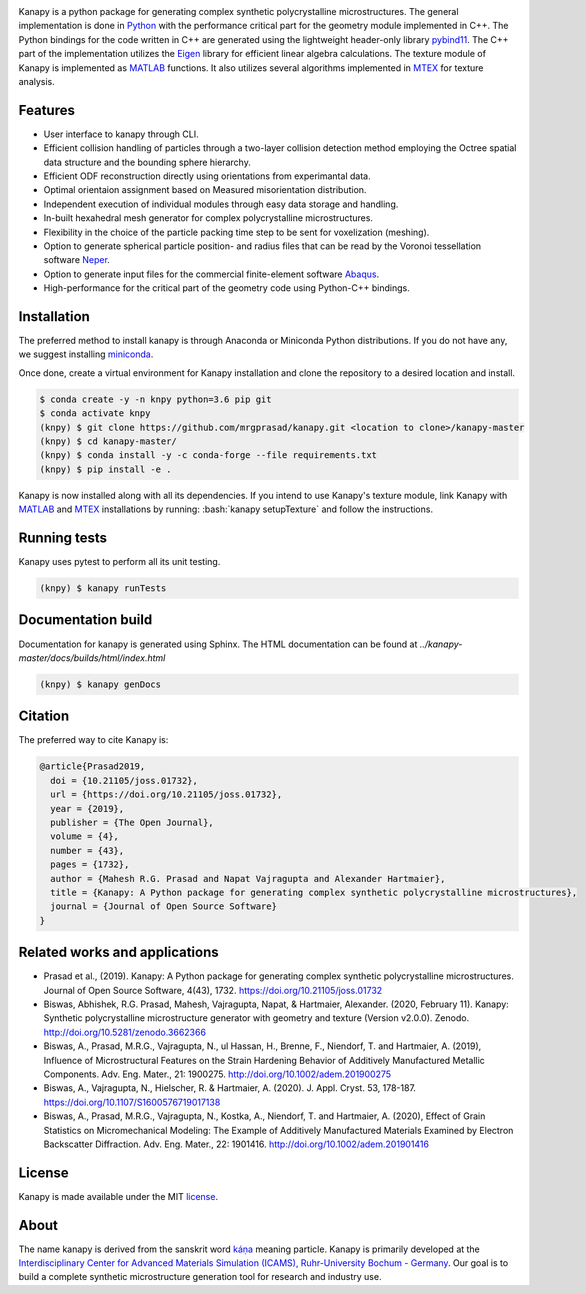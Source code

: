 .. highlight:: shell

.. image:: https://joss.theoj.org/papers/10.21105/joss.01732/status.svg
   :target: https://doi.org/10.21105/joss.01732

.. image:: https://zenodo.org/badge/DOI/10.5281/zenodo.3662366.svg
   :target: https://doi.org/10.5281/zenodo.3662366
   
.. image:: https://img.shields.io/badge/Platform-Linux%2C%20MacOS%2C%20Windows-critical
   
.. image:: https://img.shields.io/travis/mrgprasad/kanapy.svg
    :target: https://travis-ci.org/mrgprasad/kanapy

.. image:: https://codecov.io/gh/mrgprasad/kanapy/branch/master/graph/badge.svg
    :target: https://codecov.io/gh/mrgprasad/kanapy
    
.. image:: https://img.shields.io/badge/License-MIT-blue.svg
   :target: https://opensource.org/licenses/MIT

.. image:: https://img.shields.io/github/v/release/mrgprasad/kanapy

Kanapy is a python package for generating complex synthetic polycrystalline microstructures. The general implementation is done in Python_ with the performance critical part for the geometry module implemented in C++. The Python bindings for the code written in C++ are generated using the lightweight header-only library pybind11_. The C++ part of the implementation utilizes the Eigen_ library for efficient linear algebra calculations. The texture module of Kanapy is implemented as MATLAB_ functions. It also utilizes several algorithms implemented in MTEX_ for texture analysis. 

.. _Python: http://www.python.org
.. _pybind11: https://pybind11.readthedocs.io/en/stable/
.. _Eigen: http://eigen.tuxfamily.org/index.php?title=Main_Page
.. _MATLAB: https://www.mathworks.com/products/matlab.html
.. _MTEX: https://mtex-toolbox.github.io/

.. figure:: /docs/figs/Kanapy_graphical_abstract.png
    :align: center
    
    
Features
--------
* User interface to kanapy through CLI.   
* Efficient collision handling of particles through a two-layer collision detection method employing the Octree spatial data structure and the bounding sphere hierarchy. 
* Efficient ODF reconstruction directly using orientations from experimantal data.
* Optimal orientaion assignment based on Measured misorientation distribution.
* Independent execution of individual modules through easy data storage and handling.
* In-built hexahedral mesh generator for complex polycrystalline microstructures.        
* Flexibility in the choice of the particle packing time step to be sent for voxelization (meshing).
* Option to generate spherical particle position- and radius files that can be read by the Voronoi tessellation software Neper_.
* Option to generate input files for the commercial finite-element software Abaqus_.    
* High-performance for the critical part of the geometry code using Python-C++ bindings.  

.. _Neper: http://neper.sourceforge.net/
.. _Abaqus: https://www.3ds.com/products-services/simulia/products/abaqus/

.. role:: bash(code)
   :language: bash
   
Installation
------------
The preferred method to install kanapy is through 
Anaconda or Miniconda Python distributions. If you do not have any, we suggest installing miniconda_. 

.. _miniconda: https://docs.conda.io/en/latest/miniconda.html

Once done, create a virtual environment for Kanapy installation and clone the repository to 
a desired location and install.

.. code-block:: console

    $ conda create -y -n knpy python=3.6 pip git
    $ conda activate knpy    
    (knpy) $ git clone https://github.com/mrgprasad/kanapy.git <location to clone>/kanapy-master
    (knpy) $ cd kanapy-master/
    (knpy) $ conda install -y -c conda-forge --file requirements.txt    
    (knpy) $ pip install -e .
    
    
Kanapy is now installed along with all its dependencies. If you intend to use Kanapy's 
texture module, link Kanapy with MATLAB_ and MTEX_ installations by 
running: :bash:`kanapy setupTexture` and follow the instructions.

.. _MATLAB: https://www.mathworks.com/products/matlab.html
.. _MTEX: https://mtex-toolbox.github.io/
            
Running tests
--------------
Kanapy uses pytest to perform all its unit testing.        
 
.. code-block:: console  
     
    (knpy) $ kanapy runTests          
    
            
Documentation build
-------------------
Documentation for kanapy is generated using Sphinx. The HTML documentation can be 
found at *../kanapy-master/docs/builds/html/index.html*

.. code-block:: console  
    
    (knpy) $ kanapy genDocs                    
        

Citation
---------
The preferred way to cite Kanapy is: 

.. code-block:: bibtex

  @article{Prasad2019,
    doi = {10.21105/joss.01732},
    url = {https://doi.org/10.21105/joss.01732},
    year = {2019},
    publisher = {The Open Journal},
    volume = {4},
    number = {43},
    pages = {1732},
    author = {Mahesh R.G. Prasad and Napat Vajragupta and Alexander Hartmaier},
    title = {Kanapy: A Python package for generating complex synthetic polycrystalline microstructures},
    journal = {Journal of Open Source Software}
  }


Related works and applications
------------------------------
* Prasad et al., (2019). Kanapy: A Python package for generating complex synthetic polycrystalline microstructures. Journal of Open Source Software, 4(43), 1732. https://doi.org/10.21105/joss.01732

* Biswas, Abhishek, R.G. Prasad, Mahesh, Vajragupta, Napat, & Hartmaier, Alexander. (2020, February 11). Kanapy: Synthetic polycrystalline microstructure generator with geometry and texture (Version v2.0.0). Zenodo. http://doi.org/10.5281/zenodo.3662366

* Biswas, A., Prasad, M.R.G., Vajragupta, N., ul Hassan, H., Brenne, F., Niendorf, T. and Hartmaier, A. (2019), Influence of Microstructural Features on the Strain Hardening Behavior of Additively Manufactured Metallic Components. Adv. Eng. Mater., 21: 1900275. http://doi.org/10.1002/adem.201900275

* Biswas, A., Vajragupta, N., Hielscher, R. & Hartmaier, A. (2020). J. Appl. Cryst. 53, 178-187. https://doi.org/10.1107/S1600576719017138

* Biswas, A., Prasad, M.R.G., Vajragupta, N., Kostka, A., Niendorf, T. and Hartmaier, A. (2020), Effect of Grain Statistics on Micromechanical Modeling: The Example of Additively Manufactured Materials Examined by Electron Backscatter Diffraction. Adv. Eng. Mater., 22: 1901416. http://doi.org/10.1002/adem.201901416


License
--------
Kanapy is made available under the MIT license_.

.. _license: https://opensource.org/licenses/MIT


About
-------
The name kanapy is derived from the sanskrit word káṇa_ meaning particle. Kanapy is primarily developed at the `Interdisciplinary Center for Advanced Materials Simulation (ICAMS), Ruhr-University Bochum - Germany <http://www.icams.de/content/>`__. Our goal is to build a complete synthetic microstructure generation tool for research and industry use. 

.. _káṇa: https://en.wiktionary.org/wiki/%E0%A4%95%E0%A4%A3
